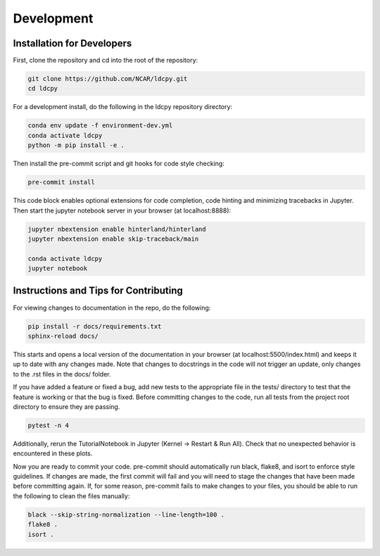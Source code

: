 ===========
Development
===========

Installation for Developers
___________________________

First, clone the repository and cd into the root of the repository:

.. code-block:: bash

    git clone https://github.com/NCAR/ldcpy.git
    cd ldcpy

For a development install, do the following in the ldcpy repository directory:

.. code-block:: bash

    conda env update -f environment-dev.yml
    conda activate ldcpy
    python -m pip install -e .

Then install the pre-commit script and git hooks for code style checking:

.. code-block:: bash

    pre-commit install

This code block enables optional extensions for code completion, code hinting and minimizing tracebacks in Jupyter. Then start the jupyter notebook server in your browser (at localhost:8888):

.. code-block:: bash

    jupyter nbextension enable hinterland/hinterland
    jupyter nbextension enable skip-traceback/main

    conda activate ldcpy
    jupyter notebook

Instructions and Tips for Contributing
______________________________________

For viewing changes to documentation in the repo, do the following:

.. code-block:: bash

    pip install -r docs/requirements.txt
    sphinx-reload docs/

This starts and opens a local version of the documentation in your browser (at localhost:5500/index.html) and keeps it up to date with any changes made. Note that changes to docstrings in the code will not trigger an update, only changes to the .rst files in the docs/ folder.

If you have added a feature or fixed a bug, add new tests to the appropriate file in the tests/ directory to test that the feature is working or that the bug is fixed. Before committing changes to the code, run all tests from the project root directory to ensure they are passing.

.. code-block:: bash

    pytest -n 4

Additionally, rerun the TutorialNotebook in Jupyter (Kernel -> Restart & Run All). Check that no unexpected behavior is encountered in these plots.

Now you are ready to commit your code. pre-commit should automatically run black, flake8, and isort to enforce style guidelines. If changes are made, the first commit will fail and you will need to stage the changes that have been made before committing again. If, for some reason, pre-commit fails to make changes to your files, you should be able to run the following to clean the files manually:

.. code-block:: bash

    black --skip-string-normalization --line-length=100 .
    flake8 .
    isort .
